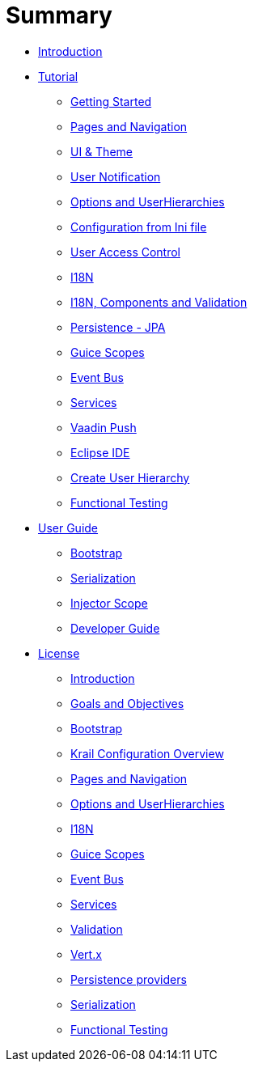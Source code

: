 = Summary

* link:index.adoc[Introduction]
* link:tutorial/tutorial-intro.adoc[Tutorial]
** link:tutorial/tutorial-getting-started.adoc[Getting Started]
** link:tutorial/tutorial-pages-navigation.adoc[Pages and Navigation]
** link:tutorial/tutorial-ui-theme.adoc[UI &amp; Theme]
** link:tutorial/tutorial-user-notification.adoc[User Notification]
** link:tutorial/tutorial-options.adoc[Options and UserHierarchies]
** link:tutorial/tutorial-configuration-from-ini.adoc[Configuration from Ini file]
** link:tutorial/tutorial-uac.adoc[User Access Control]
** link:tutorial/tutorial-i18n.adoc[I18N]
** link:tutorial/tutorial-i18n-components-validation.adoc[I18N, Components and Validation]
** link:tutorial/tutorial-persistence-jpa.adoc[Persistence - JPA]
** link:tutorial/tutorial-guice-scopes.adoc[Guice Scopes]
** link:tutorial/tutorial-event-bus.adoc[Event Bus]
** link:tutorial/tutorial-services.adoc[Services]
** link:tutorial/tutorial-push.adoc[Vaadin Push]
** link:tutorial/tutorial-eclipse.adoc[Eclipse IDE]
** link:tutorial/tutorial-create-hierarchy.adoc[Create User Hierarchy]
** link:tutorial/tutorial-functional-test.adoc[Functional Testing]
* link:userguide/userguide-intro.adoc[User Guide]
** link:userguide/userguide-bootstrap.adoc[Bootstrap]
** link:userguide/userguide-serialisation.adoc[Serialization]
** link:userguide/userguide-injector-scope.adoc[Injector Scope]
** link:devguide/devguide-intro.adoc[Developer Guide]
* link:devguide/license.adoc[License]
** link:devguide/devguide-introduction.adoc[Introduction]
** link:devguide/devguide-goals.adoc[Goals and Objectives]
** link:devguide/devguide-bootstrap.adoc[Bootstrap]
** link:devguide/devguide-configuration-overview.adoc[Krail Configuration Overview]
** link:devguide/devguide-pages-navigation.adoc[Pages and Navigation]
** link:devguide/devguide-options-hierarchies.adoc[Options and UserHierarchies]
** link:devguide/devguide-i18n.adoc[I18N]
** link:devguide/devguide-guice-scopes.adoc[Guice Scopes]
** link:devguide/devguide-eventbus.adoc[Event Bus]
** link:devguide/devguide-services.adoc[Services]
** link:devguide/devguide-validation.adoc[Validation]
** link:devguide/devguide-vertx.adoc[Vert.x]
** link:devguide/devguide-persistence.adoc[Persistence providers]
** link:devguide/devguide-serialisation.adoc[Serialization]
** link:devguide/devguide-functional-test.adoc[Functional Testing]